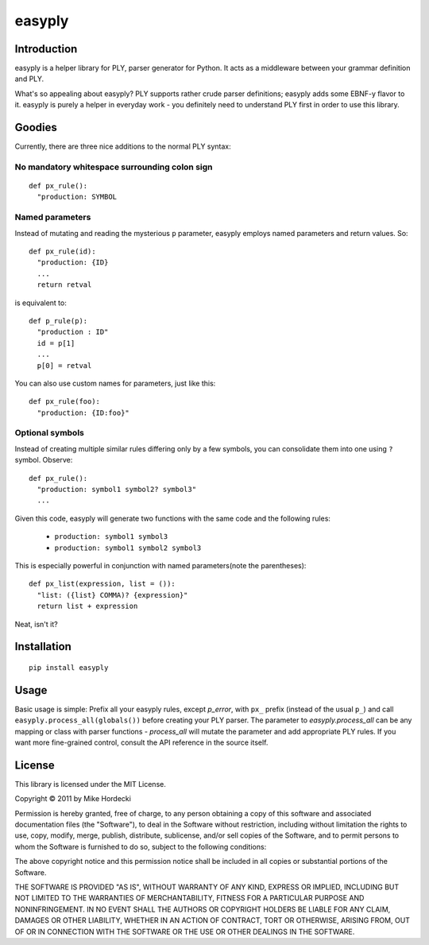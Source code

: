 =======
easyply
=======

Introduction
============

easyply is a helper library for PLY, parser generator for Python. It
acts as a middleware between your grammar definition and PLY.

What's so appealing about easyply? PLY supports rather crude parser
definitions; easyply adds some EBNF-y flavor to it. easyply is purely
a helper in everyday work - you definitely need to understand PLY first 
in order to use this library.

Goodies
=======

Currently, there are three nice additions to the normal PLY syntax:

No mandatory whitespace surrounding colon sign
-----------------------------------------------

::

  def px_rule():
    "production: SYMBOL

Named parameters
----------------

Instead of mutating and reading the mysterious ``p`` parameter,
easyply employs named parameters and return values. So::

  def px_rule(id):
    "production: {ID}
    ...
    return retval

is equivalent to::

  def p_rule(p):
    "production : ID"
    id = p[1]
    ...
    p[0] = retval

You can also use custom names for parameters, just like this::

  def px_rule(foo):
    "production: {ID:foo}"

Optional symbols
----------------

Instead of creating multiple similar rules differing only by a few symbols,
you can consolidate them into one using ``?`` symbol. Observe::

  def px_rule():
    "production: symbol1 symbol2? symbol3"
    ...

Given this code, easyply will generate two functions with the
same code and the following rules:

  + ``production: symbol1 symbol3``
  + ``production: symbol1 symbol2 symbol3``

This is especially powerful in conjunction with named parameters(note the parentheses)::

  def px_list(expression, list = ()):
    "list: ({list} COMMA)? {expression}"
    return list + expression

Neat, isn't it?

Installation
============

::
  
  pip install easyply  

Usage
=====

Basic usage is simple: Prefix all your easyply rules, except `p_error`,
with ``px_`` prefix (instead of the usual ``p_``) and
call ``easyply.process_all(globals())`` before creating your PLY parser.
The parameter to `easyply.process_all` can be any mapping or class with parser
functions - `process_all` will mutate the parameter and add appropriate
PLY rules. If you want more fine-grained control, consult the API reference in
the source itself.

License
=======

This library is licensed under the MIT License.

Copyright © 2011 by Mike Hordecki

Permission is hereby granted, free of charge, to any person obtaining a copy
of this software and associated documentation files (the "Software"), to deal
in the Software without restriction, including without limitation the rights
to use, copy, modify, merge, publish, distribute, sublicense, and/or sell
copies of the Software, and to permit persons to whom the Software is
furnished to do so, subject to the following conditions:

The above copyright notice and this permission notice shall be included in
all copies or substantial portions of the Software.

THE SOFTWARE IS PROVIDED "AS IS", WITHOUT WARRANTY OF ANY KIND, EXPRESS OR
IMPLIED, INCLUDING BUT NOT LIMITED TO THE WARRANTIES OF MERCHANTABILITY,
FITNESS FOR A PARTICULAR PURPOSE AND NONINFRINGEMENT. IN NO EVENT SHALL THE
AUTHORS OR COPYRIGHT HOLDERS BE LIABLE FOR ANY CLAIM, DAMAGES OR OTHER
LIABILITY, WHETHER IN AN ACTION OF CONTRACT, TORT OR OTHERWISE, ARISING FROM,
OUT OF OR IN CONNECTION WITH THE SOFTWARE OR THE USE OR OTHER DEALINGS IN
THE SOFTWARE.


